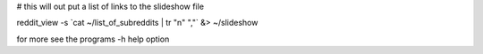 # this will out put a list of links to the slideshow file

.. code-block:: bash

reddit_view -s \`cat ~/list_of_subreddits | tr "\n" ","\` &> ~/slideshow

for more see the programs -h help option
